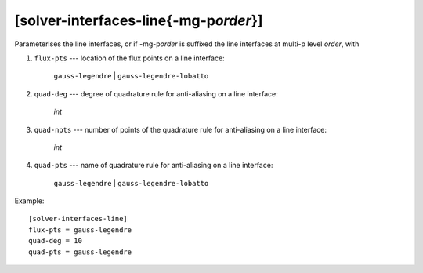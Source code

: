 ****************************************
[solver-interfaces-line{-mg-p\ *order*}]
****************************************

Parameterises the line interfaces, or if -mg-p\ *order* is suffixed the
line interfaces at multi-p level *order*, with

#. ``flux-pts`` --- location of the flux points on a line interface:

    ``gauss-legendre`` | ``gauss-legendre-lobatto``

#. ``quad-deg`` --- degree of quadrature rule for anti-aliasing on a
   line interface:

    *int*

#. ``quad-npts`` --- number of points of the quadrature rule for
   anti-aliasing on a line interface:

    *int*

#. ``quad-pts`` --- name of quadrature rule for anti-aliasing on a
   line interface:

    ``gauss-legendre`` | ``gauss-legendre-lobatto``

Example::

    [solver-interfaces-line]
    flux-pts = gauss-legendre
    quad-deg = 10
    quad-pts = gauss-legendre
